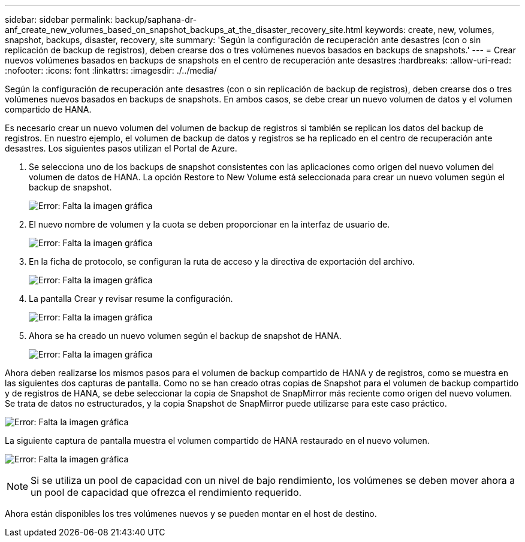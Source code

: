 ---
sidebar: sidebar 
permalink: backup/saphana-dr-anf_create_new_volumes_based_on_snapshot_backups_at_the_disaster_recovery_site.html 
keywords: create, new, volumes, snapshot, backups, disaster, recovery, site 
summary: 'Según la configuración de recuperación ante desastres (con o sin replicación de backup de registros), deben crearse dos o tres volúmenes nuevos basados en backups de snapshots.' 
---
= Crear nuevos volúmenes basados en backups de snapshots en el centro de recuperación ante desastres
:hardbreaks:
:allow-uri-read: 
:nofooter: 
:icons: font
:linkattrs: 
:imagesdir: ./../media/


[role="lead"]
Según la configuración de recuperación ante desastres (con o sin replicación de backup de registros), deben crearse dos o tres volúmenes nuevos basados en backups de snapshots. En ambos casos, se debe crear un nuevo volumen de datos y el volumen compartido de HANA.

Es necesario crear un nuevo volumen del volumen de backup de registros si también se replican los datos del backup de registros. En nuestro ejemplo, el volumen de backup de datos y registros se ha replicado en el centro de recuperación ante desastres. Los siguientes pasos utilizan el Portal de Azure.

. Se selecciona uno de los backups de snapshot consistentes con las aplicaciones como origen del nuevo volumen del volumen de datos de HANA. La opción Restore to New Volume está seleccionada para crear un nuevo volumen según el backup de snapshot.
+
image:saphana-dr-anf_image19.png["Error: Falta la imagen gráfica"]

. El nuevo nombre de volumen y la cuota se deben proporcionar en la interfaz de usuario de.
+
image:saphana-dr-anf_image20.png["Error: Falta la imagen gráfica"]

. En la ficha de protocolo, se configuran la ruta de acceso y la directiva de exportación del archivo.
+
image:saphana-dr-anf_image21.png["Error: Falta la imagen gráfica"]

. La pantalla Crear y revisar resume la configuración.
+
image:saphana-dr-anf_image22.png["Error: Falta la imagen gráfica"]

. Ahora se ha creado un nuevo volumen según el backup de snapshot de HANA.
+
image:saphana-dr-anf_image23.png["Error: Falta la imagen gráfica"]



Ahora deben realizarse los mismos pasos para el volumen de backup compartido de HANA y de registros, como se muestra en las siguientes dos capturas de pantalla. Como no se han creado otras copias de Snapshot para el volumen de backup compartido y de registros de HANA, se debe seleccionar la copia de Snapshot de SnapMirror más reciente como origen del nuevo volumen. Se trata de datos no estructurados, y la copia Snapshot de SnapMirror puede utilizarse para este caso práctico.

image:saphana-dr-anf_image24.png["Error: Falta la imagen gráfica"]

La siguiente captura de pantalla muestra el volumen compartido de HANA restaurado en el nuevo volumen.

image:saphana-dr-anf_image25.png["Error: Falta la imagen gráfica"]


NOTE: Si se utiliza un pool de capacidad con un nivel de bajo rendimiento, los volúmenes se deben mover ahora a un pool de capacidad que ofrezca el rendimiento requerido.

Ahora están disponibles los tres volúmenes nuevos y se pueden montar en el host de destino.

